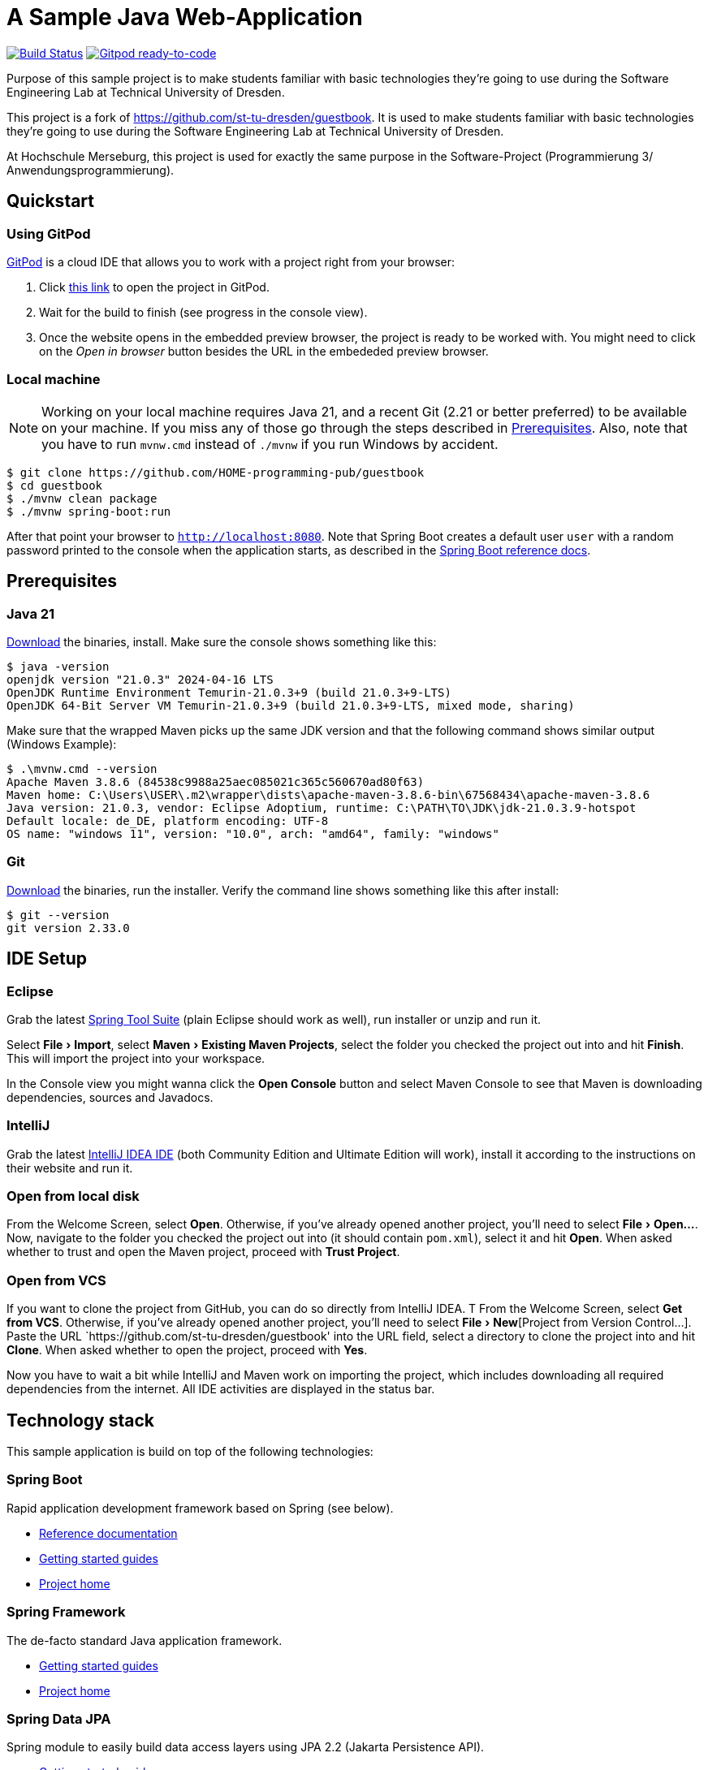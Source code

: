= A Sample Java Web-Application
:experimental:

image:https://github.com/HOME-programming-pub/guestbook/workflows/Build%20Maven%20artifacts/badge.svg["Build Status", link="https://github.com/HOME-programming-pub/guestbook/actions?query=workflow%3A%22Build+Maven+artifacts%22"]
image:https://img.shields.io/badge/Gitpod-ready--to--code-908a85?logo=gitpod["Gitpod ready-to-code", link="https://gitpod.io/#https://github.com/HOME-programming-pub/guestbook"]

Purpose of this sample project is to make students familiar with basic technologies they're going to use during the Software Engineering Lab at Technical University of Dresden.

This project is a fork of https://github.com/st-tu-dresden/guestbook. It is used to make students familiar with basic technologies they’re going to use during the Software Engineering Lab at Technical University of Dresden.

At Hochschule Merseburg, this project is used for exactly the same purpose in the Software-Project (Programmierung 3/ Anwendungsprogrammierung).


== Quickstart

=== Using GitPod

http://gitpod.io/[GitPod] is a cloud IDE that allows you to work with a project right from your browser:

1. Click https://gitpod.io/#https://github.com/HOME-programming-pub/guestbook[this link] to open the project in GitPod.
2. Wait for the build to finish (see progress in the console view).
3. Once the website opens in the embedded preview browser, the project is ready to be worked with. 
You might need to click on the __Open in browser__ button besides the URL in the embededed preview browser.

=== Local machine

NOTE: Working on your local machine requires Java 21, and a recent Git (2.21 or better preferred) to be available on
your machine.
If you miss any of those go through the steps described in <<Prerequisites>>.
Also, note that you have to run `mvnw.cmd` instead of `./mvnw` if you run Windows by accident.

[source, shell]
----
$ git clone https://github.com/HOME-programming-pub/guestbook
$ cd guestbook
$ ./mvnw clean package
$ ./mvnw spring-boot:run
----

After that point your browser to `http://localhost:8080`.
Note that Spring Boot creates a default user `user` with a random password printed to the console when the application starts, as described in the https://docs.spring.io/spring-boot/docs/current/reference/htmlsingle/#boot-features-security[Spring Boot reference docs].

== Prerequisites

=== Java 21

https://adoptium.net/temurin/releases/?version=21[Download] the binaries, install.
Make sure the console shows something like this:

[source, bash]
----
$ java -version
openjdk version "21.0.3" 2024-04-16 LTS
OpenJDK Runtime Environment Temurin-21.0.3+9 (build 21.0.3+9-LTS)
OpenJDK 64-Bit Server VM Temurin-21.0.3+9 (build 21.0.3+9-LTS, mixed mode, sharing)

----

Make sure that the wrapped Maven picks up the same JDK version and that the following command shows similar output
(Windows Example):

[source, bash]
----
$ .\mvnw.cmd --version
Apache Maven 3.8.6 (84538c9988a25aec085021c365c560670ad80f63)
Maven home: C:\Users\USER\.m2\wrapper\dists\apache-maven-3.8.6-bin\67568434\apache-maven-3.8.6
Java version: 21.0.3, vendor: Eclipse Adoptium, runtime: C:\PATH\TO\JDK\jdk-21.0.3.9-hotspot
Default locale: de_DE, platform encoding: UTF-8
OS name: "windows 11", version: "10.0", arch: "amd64", family: "windows"
----

=== Git

https://git-scm.com/download[Download] the binaries, run the installer. Verify the command line shows something like this after install:

[source, bash]
----
$ git --version
git version 2.33.0
----

== IDE Setup

=== Eclipse

Grab the latest https://spring.io/tools[Spring Tool Suite] (plain Eclipse should work as well), run installer or unzip and run it.

Select menu:File[Import], select menu:Maven[Existing Maven Projects], select the folder you checked the project out into and hit btn:[Finish]. This will import the project into your workspace.

In the Console view you might wanna click the btn:[Open Console] button and select Maven Console to see that Maven is downloading dependencies, sources and Javadocs.

=== IntelliJ

Grab the latest https://www.jetbrains.com/idea/download/[IntelliJ IDEA IDE] (both Community Edition and Ultimate Edition will work), install it according to the instructions on their website and run it.

=== Open from local disk
From the Welcome Screen, select btn:[Open]. Otherwise, if you've already opened another project, you'll need to select menu:File[Open…].
Now, navigate to the folder you checked the project out into (it should contain `pom.xml`), select it and hit btn:[Open].
When asked whether to trust and open the Maven project, proceed with btn:[Trust Project].

=== Open from VCS
If you want to clone the project from GitHub, you can do so directly from IntelliJ IDEA. T
From the Welcome Screen, select btn:[Get from VCS]. Otherwise, if you've already opened another project, you'll need to select menu:File[New​][Project from Version Control…​].
Paste the URL `https://github.com/st-tu-dresden/guestbook' into the URL field, select a directory to clone the project into and hit btn:[Clone].
When asked whether to open the project, proceed with btn:[Yes].

Now you have to wait a bit while IntelliJ and Maven work on importing the project, which includes downloading all required dependencies from the internet.
All IDE activities are displayed in the status bar.

== Technology stack

This sample application is build on top of the following technologies:

=== Spring Boot

Rapid application development framework based on Spring (see below).

- https://docs.spring.io/spring-boot/docs/current/reference/htmlsingle[Reference documentation]
- https://spring.io/guides[Getting started guides]
- https://projects.spring.io/spring-boot[Project home]

=== Spring Framework

The de-facto standard Java application framework.

- https://spring.io/guides[Getting started guides]
- https://projects.spring.io/spring-framework[Project home]

=== Spring Data JPA

Spring module to easily build data access layers using JPA 2.2 (Jakarta Persistence API).

- https://spring.io/guides?filter=jpa[Getting started guides]
- https://projects.spring.io/spring-data-jpa[Project home]

=== Thymeleaf

Library to build HTML web views using natural templating.

- https://spring.io/guides/gs/serving-web-content[Getting stared guide]
- https://www.thymeleaf.org/doc/tutorials/3.0/usingthymeleaf.html[Tutorial]

=== Semantic UI and Bootstrap

CSS frameworks to build responsive web applications.

- https://semantic-ui.com[Semantic UI]
- https://getbootstrap.com/docs/5.3/getting-started/introduction/[Bootstrap-5-Documentation]

=== HTMX

Library to build dynamic web applications using HTML and JavaScript (AJAX).

- https://htmx.org[Overview]
- https://htmx.org/docs[Tutorial-Documentation]
- Special Thymeleaf dialect to integrate HTMX:
https://github.com/wimdeblauwe/htmx-spring-boot[Github]
